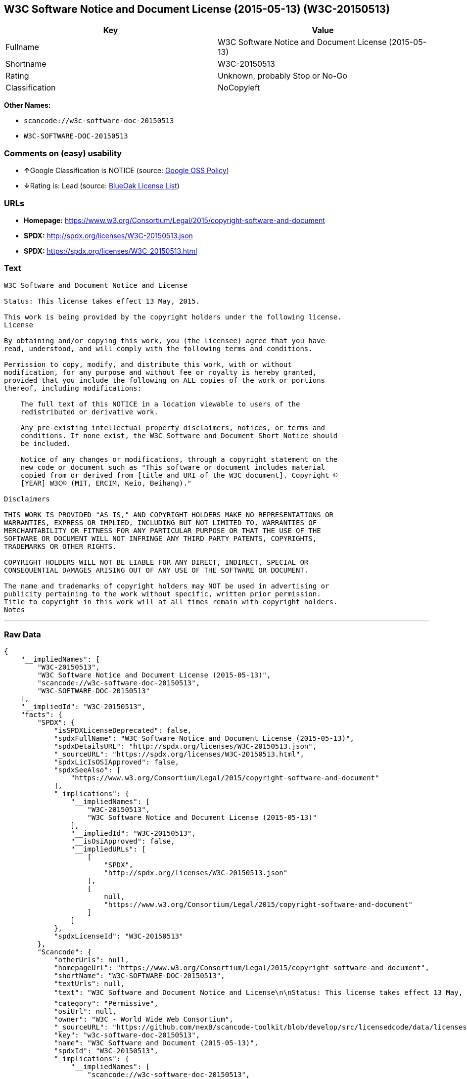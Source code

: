 == W3C Software Notice and Document License (2015-05-13) (W3C-20150513)

[cols=",",options="header",]
|===
|Key |Value
|Fullname |W3C Software Notice and Document License (2015-05-13)
|Shortname |W3C-20150513
|Rating |Unknown, probably Stop or No-Go
|Classification |NoCopyleft
|===

*Other Names:*

* `+scancode://w3c-software-doc-20150513+`
* `+W3C-SOFTWARE-DOC-20150513+`

=== Comments on (easy) usability

* **↑**Google Classification is NOTICE (source:
https://opensource.google.com/docs/thirdparty/licenses/[Google OSS
Policy])
* **↓**Rating is: Lead (source: https://blueoakcouncil.org/list[BlueOak
License List])

=== URLs

* *Homepage:*
https://www.w3.org/Consortium/Legal/2015/copyright-software-and-document
* *SPDX:* http://spdx.org/licenses/W3C-20150513.json
* *SPDX:* https://spdx.org/licenses/W3C-20150513.html

=== Text

....
W3C Software and Document Notice and License

Status: This license takes effect 13 May, 2015.

This work is being provided by the copyright holders under the following license.
License

By obtaining and/or copying this work, you (the licensee) agree that you have
read, understood, and will comply with the following terms and conditions.

Permission to copy, modify, and distribute this work, with or without
modification, for any purpose and without fee or royalty is hereby granted,
provided that you include the following on ALL copies of the work or portions
thereof, including modifications:

    The full text of this NOTICE in a location viewable to users of the
    redistributed or derivative work.
    
    Any pre-existing intellectual property disclaimers, notices, or terms and
    conditions. If none exist, the W3C Software and Document Short Notice should
    be included.

    Notice of any changes or modifications, through a copyright statement on the
    new code or document such as "This software or document includes material
    copied from or derived from [title and URI of the W3C document]. Copyright ©
    [YEAR] W3C® (MIT, ERCIM, Keio, Beihang)."

Disclaimers

THIS WORK IS PROVIDED "AS IS," AND COPYRIGHT HOLDERS MAKE NO REPRESENTATIONS OR
WARRANTIES, EXPRESS OR IMPLIED, INCLUDING BUT NOT LIMITED TO, WARRANTIES OF
MERCHANTABILITY OR FITNESS FOR ANY PARTICULAR PURPOSE OR THAT THE USE OF THE
SOFTWARE OR DOCUMENT WILL NOT INFRINGE ANY THIRD PARTY PATENTS, COPYRIGHTS,
TRADEMARKS OR OTHER RIGHTS.

COPYRIGHT HOLDERS WILL NOT BE LIABLE FOR ANY DIRECT, INDIRECT, SPECIAL OR
CONSEQUENTIAL DAMAGES ARISING OUT OF ANY USE OF THE SOFTWARE OR DOCUMENT.

The name and trademarks of copyright holders may NOT be used in advertising or
publicity pertaining to the work without specific, written prior permission.
Title to copyright in this work will at all times remain with copyright holders.
Notes
....

'''''

=== Raw Data

....
{
    "__impliedNames": [
        "W3C-20150513",
        "W3C Software Notice and Document License (2015-05-13)",
        "scancode://w3c-software-doc-20150513",
        "W3C-SOFTWARE-DOC-20150513"
    ],
    "__impliedId": "W3C-20150513",
    "facts": {
        "SPDX": {
            "isSPDXLicenseDeprecated": false,
            "spdxFullName": "W3C Software Notice and Document License (2015-05-13)",
            "spdxDetailsURL": "http://spdx.org/licenses/W3C-20150513.json",
            "_sourceURL": "https://spdx.org/licenses/W3C-20150513.html",
            "spdxLicIsOSIApproved": false,
            "spdxSeeAlso": [
                "https://www.w3.org/Consortium/Legal/2015/copyright-software-and-document"
            ],
            "_implications": {
                "__impliedNames": [
                    "W3C-20150513",
                    "W3C Software Notice and Document License (2015-05-13)"
                ],
                "__impliedId": "W3C-20150513",
                "__isOsiApproved": false,
                "__impliedURLs": [
                    [
                        "SPDX",
                        "http://spdx.org/licenses/W3C-20150513.json"
                    ],
                    [
                        null,
                        "https://www.w3.org/Consortium/Legal/2015/copyright-software-and-document"
                    ]
                ]
            },
            "spdxLicenseId": "W3C-20150513"
        },
        "Scancode": {
            "otherUrls": null,
            "homepageUrl": "https://www.w3.org/Consortium/Legal/2015/copyright-software-and-document",
            "shortName": "W3C-SOFTWARE-DOC-20150513",
            "textUrls": null,
            "text": "W3C Software and Document Notice and License\n\nStatus: This license takes effect 13 May, 2015.\n\nThis work is being provided by the copyright holders under the following license.\nLicense\n\nBy obtaining and/or copying this work, you (the licensee) agree that you have\nread, understood, and will comply with the following terms and conditions.\n\nPermission to copy, modify, and distribute this work, with or without\nmodification, for any purpose and without fee or royalty is hereby granted,\nprovided that you include the following on ALL copies of the work or portions\nthereof, including modifications:\n\n    The full text of this NOTICE in a location viewable to users of the\n    redistributed or derivative work.\n    \n    Any pre-existing intellectual property disclaimers, notices, or terms and\n    conditions. If none exist, the W3C Software and Document Short Notice should\n    be included.\n\n    Notice of any changes or modifications, through a copyright statement on the\n    new code or document such as \"This software or document includes material\n    copied from or derived from [title and URI of the W3C document]. Copyright ÃÂ©\n    [YEAR] W3CÃÂ® (MIT, ERCIM, Keio, Beihang).\"\n\nDisclaimers\n\nTHIS WORK IS PROVIDED \"AS IS,\" AND COPYRIGHT HOLDERS MAKE NO REPRESENTATIONS OR\nWARRANTIES, EXPRESS OR IMPLIED, INCLUDING BUT NOT LIMITED TO, WARRANTIES OF\nMERCHANTABILITY OR FITNESS FOR ANY PARTICULAR PURPOSE OR THAT THE USE OF THE\nSOFTWARE OR DOCUMENT WILL NOT INFRINGE ANY THIRD PARTY PATENTS, COPYRIGHTS,\nTRADEMARKS OR OTHER RIGHTS.\n\nCOPYRIGHT HOLDERS WILL NOT BE LIABLE FOR ANY DIRECT, INDIRECT, SPECIAL OR\nCONSEQUENTIAL DAMAGES ARISING OUT OF ANY USE OF THE SOFTWARE OR DOCUMENT.\n\nThe name and trademarks of copyright holders may NOT be used in advertising or\npublicity pertaining to the work without specific, written prior permission.\nTitle to copyright in this work will at all times remain with copyright holders.\nNotes\n",
            "category": "Permissive",
            "osiUrl": null,
            "owner": "W3C - World Wide Web Consortium",
            "_sourceURL": "https://github.com/nexB/scancode-toolkit/blob/develop/src/licensedcode/data/licenses/w3c-software-doc-20150513.yml",
            "key": "w3c-software-doc-20150513",
            "name": "W3C Software and Document (2015-05-13)",
            "spdxId": "W3C-20150513",
            "_implications": {
                "__impliedNames": [
                    "scancode://w3c-software-doc-20150513",
                    "W3C-SOFTWARE-DOC-20150513",
                    "W3C-20150513"
                ],
                "__impliedId": "W3C-20150513",
                "__impliedCopyleft": [
                    [
                        "Scancode",
                        "NoCopyleft"
                    ]
                ],
                "__calculatedCopyleft": "NoCopyleft",
                "__impliedText": "W3C Software and Document Notice and License\n\nStatus: This license takes effect 13 May, 2015.\n\nThis work is being provided by the copyright holders under the following license.\nLicense\n\nBy obtaining and/or copying this work, you (the licensee) agree that you have\nread, understood, and will comply with the following terms and conditions.\n\nPermission to copy, modify, and distribute this work, with or without\nmodification, for any purpose and without fee or royalty is hereby granted,\nprovided that you include the following on ALL copies of the work or portions\nthereof, including modifications:\n\n    The full text of this NOTICE in a location viewable to users of the\n    redistributed or derivative work.\n    \n    Any pre-existing intellectual property disclaimers, notices, or terms and\n    conditions. If none exist, the W3C Software and Document Short Notice should\n    be included.\n\n    Notice of any changes or modifications, through a copyright statement on the\n    new code or document such as \"This software or document includes material\n    copied from or derived from [title and URI of the W3C document]. Copyright Â©\n    [YEAR] W3CÂ® (MIT, ERCIM, Keio, Beihang).\"\n\nDisclaimers\n\nTHIS WORK IS PROVIDED \"AS IS,\" AND COPYRIGHT HOLDERS MAKE NO REPRESENTATIONS OR\nWARRANTIES, EXPRESS OR IMPLIED, INCLUDING BUT NOT LIMITED TO, WARRANTIES OF\nMERCHANTABILITY OR FITNESS FOR ANY PARTICULAR PURPOSE OR THAT THE USE OF THE\nSOFTWARE OR DOCUMENT WILL NOT INFRINGE ANY THIRD PARTY PATENTS, COPYRIGHTS,\nTRADEMARKS OR OTHER RIGHTS.\n\nCOPYRIGHT HOLDERS WILL NOT BE LIABLE FOR ANY DIRECT, INDIRECT, SPECIAL OR\nCONSEQUENTIAL DAMAGES ARISING OUT OF ANY USE OF THE SOFTWARE OR DOCUMENT.\n\nThe name and trademarks of copyright holders may NOT be used in advertising or\npublicity pertaining to the work without specific, written prior permission.\nTitle to copyright in this work will at all times remain with copyright holders.\nNotes\n",
                "__impliedURLs": [
                    [
                        "Homepage",
                        "https://www.w3.org/Consortium/Legal/2015/copyright-software-and-document"
                    ]
                ]
            }
        },
        "BlueOak License List": {
            "BlueOakRating": "Lead",
            "url": "https://spdx.org/licenses/W3C-20150513.html",
            "isPermissive": true,
            "_sourceURL": "https://blueoakcouncil.org/list",
            "name": "W3C Software Notice and Document License (2015-05-13)",
            "id": "W3C-20150513",
            "_implications": {
                "__impliedNames": [
                    "W3C-20150513"
                ],
                "__impliedJudgement": [
                    [
                        "BlueOak License List",
                        {
                            "tag": "NegativeJudgement",
                            "contents": "Rating is: Lead"
                        }
                    ]
                ],
                "__impliedCopyleft": [
                    [
                        "BlueOak License List",
                        "NoCopyleft"
                    ]
                ],
                "__calculatedCopyleft": "NoCopyleft",
                "__impliedURLs": [
                    [
                        "SPDX",
                        "https://spdx.org/licenses/W3C-20150513.html"
                    ]
                ]
            }
        },
        "Google OSS Policy": {
            "rating": "NOTICE",
            "_sourceURL": "https://opensource.google.com/docs/thirdparty/licenses/",
            "id": "W3C-20150513",
            "_implications": {
                "__impliedNames": [
                    "W3C-20150513"
                ],
                "__impliedJudgement": [
                    [
                        "Google OSS Policy",
                        {
                            "tag": "PositiveJudgement",
                            "contents": "Google Classification is NOTICE"
                        }
                    ]
                ],
                "__impliedCopyleft": [
                    [
                        "Google OSS Policy",
                        "NoCopyleft"
                    ]
                ],
                "__calculatedCopyleft": "NoCopyleft"
            }
        }
    },
    "__impliedJudgement": [
        [
            "BlueOak License List",
            {
                "tag": "NegativeJudgement",
                "contents": "Rating is: Lead"
            }
        ],
        [
            "Google OSS Policy",
            {
                "tag": "PositiveJudgement",
                "contents": "Google Classification is NOTICE"
            }
        ]
    ],
    "__impliedCopyleft": [
        [
            "BlueOak License List",
            "NoCopyleft"
        ],
        [
            "Google OSS Policy",
            "NoCopyleft"
        ],
        [
            "Scancode",
            "NoCopyleft"
        ]
    ],
    "__calculatedCopyleft": "NoCopyleft",
    "__isOsiApproved": false,
    "__impliedText": "W3C Software and Document Notice and License\n\nStatus: This license takes effect 13 May, 2015.\n\nThis work is being provided by the copyright holders under the following license.\nLicense\n\nBy obtaining and/or copying this work, you (the licensee) agree that you have\nread, understood, and will comply with the following terms and conditions.\n\nPermission to copy, modify, and distribute this work, with or without\nmodification, for any purpose and without fee or royalty is hereby granted,\nprovided that you include the following on ALL copies of the work or portions\nthereof, including modifications:\n\n    The full text of this NOTICE in a location viewable to users of the\n    redistributed or derivative work.\n    \n    Any pre-existing intellectual property disclaimers, notices, or terms and\n    conditions. If none exist, the W3C Software and Document Short Notice should\n    be included.\n\n    Notice of any changes or modifications, through a copyright statement on the\n    new code or document such as \"This software or document includes material\n    copied from or derived from [title and URI of the W3C document]. Copyright Â©\n    [YEAR] W3CÂ® (MIT, ERCIM, Keio, Beihang).\"\n\nDisclaimers\n\nTHIS WORK IS PROVIDED \"AS IS,\" AND COPYRIGHT HOLDERS MAKE NO REPRESENTATIONS OR\nWARRANTIES, EXPRESS OR IMPLIED, INCLUDING BUT NOT LIMITED TO, WARRANTIES OF\nMERCHANTABILITY OR FITNESS FOR ANY PARTICULAR PURPOSE OR THAT THE USE OF THE\nSOFTWARE OR DOCUMENT WILL NOT INFRINGE ANY THIRD PARTY PATENTS, COPYRIGHTS,\nTRADEMARKS OR OTHER RIGHTS.\n\nCOPYRIGHT HOLDERS WILL NOT BE LIABLE FOR ANY DIRECT, INDIRECT, SPECIAL OR\nCONSEQUENTIAL DAMAGES ARISING OUT OF ANY USE OF THE SOFTWARE OR DOCUMENT.\n\nThe name and trademarks of copyright holders may NOT be used in advertising or\npublicity pertaining to the work without specific, written prior permission.\nTitle to copyright in this work will at all times remain with copyright holders.\nNotes\n",
    "__impliedURLs": [
        [
            "SPDX",
            "http://spdx.org/licenses/W3C-20150513.json"
        ],
        [
            null,
            "https://www.w3.org/Consortium/Legal/2015/copyright-software-and-document"
        ],
        [
            "SPDX",
            "https://spdx.org/licenses/W3C-20150513.html"
        ],
        [
            "Homepage",
            "https://www.w3.org/Consortium/Legal/2015/copyright-software-and-document"
        ]
    ]
}
....